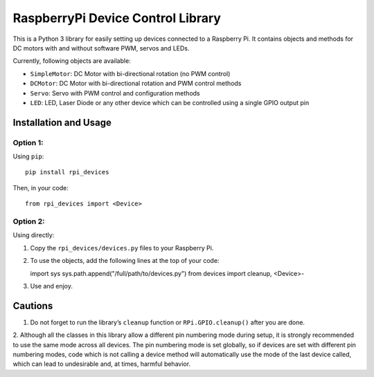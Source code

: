 RaspberryPi Device Control Library
==================================

This is a Python 3 library for easily setting up devices connected to a
Raspberry Pi. It contains objects and methods for DC motors with and
without software PWM, servos and LEDs.

Currently, following objects are available: 

* ``SimpleMotor``: DC Motor with bi-directional rotation (no PWM control)
* ``DCMotor``: DC Motor with bi-directional rotation and PWM control
  methods
* ``Servo``: Servo with PWM control and configuration methods
* ``LED``: LED, Laser Diode or any other device which can be controlled 
  using a single GPIO output pin

Installation and Usage
----------------------

Option 1:
^^^^^^^^^

Using ``pip``: ::

  pip install rpi_devices

Then, in your code: ::

  from rpi_devices import <Device>

Option 2:
^^^^^^^^^

Using directly:

1. Copy the ``rpi_devices/devices.py`` files to your Raspberry Pi.
2. To use the objects, add the following lines at the top of your code: ::

   import sys
   sys.path.append("/full/path/to/devices.py")
   from devices import cleanup, <Device>-

3. Use and enjoy.

Cautions
--------

1. Do not forget to run the library’s ``cleanup`` function or 
   ``RPi.GPIO.cleanup()`` after you are done.

2. Although all the classes in this library allow a different pin numbering
mode during setup, it is strongly recommended to use the same mode
across all devices. The pin numbering mode is set globally, so if
devices are set with different pin numbering modes, code which is not
calling a device method will automatically use the mode of the last
device called, which can lead to undesirable and, at times, harmful behavior.

